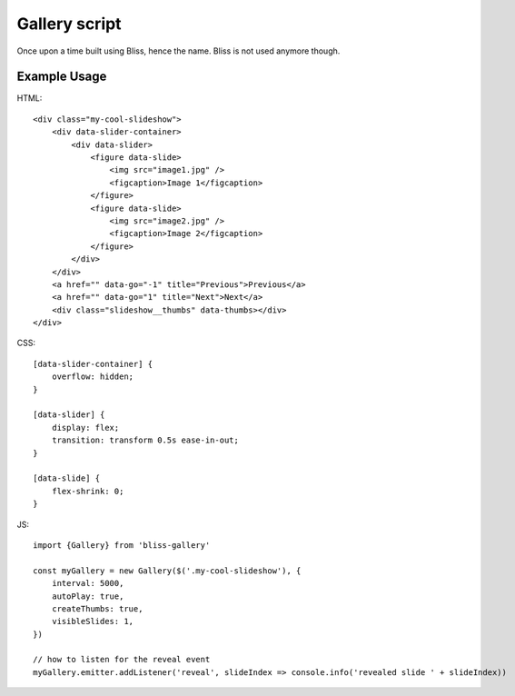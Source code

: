 ==============
Gallery script
==============

Once upon a time built using Bliss, hence the name. Bliss is not used anymore though.

Example Usage
-------------

HTML::

    <div class="my-cool-slideshow">
        <div data-slider-container>
            <div data-slider>
                <figure data-slide>
                    <img src="image1.jpg" />
                    <figcaption>Image 1</figcaption>
                </figure>
                <figure data-slide>
                    <img src="image2.jpg" />
                    <figcaption>Image 2</figcaption>
                </figure>
            </div>
        </div>
        <a href="" data-go="-1" title="Previous">Previous</a>
        <a href="" data-go="1" title="Next">Next</a>
        <div class="slideshow__thumbs" data-thumbs></div>
    </div>

CSS::

    [data-slider-container] {
        overflow: hidden;
    }

    [data-slider] {
        display: flex;
        transition: transform 0.5s ease-in-out;
    }

    [data-slide] {
        flex-shrink: 0;
    }

JS::

    import {Gallery} from 'bliss-gallery'

    const myGallery = new Gallery($('.my-cool-slideshow'), {
        interval: 5000,
        autoPlay: true,
        createThumbs: true,
        visibleSlides: 1,
    })

    // how to listen for the reveal event
    myGallery.emitter.addListener('reveal', slideIndex => console.info('revealed slide ' + slideIndex))
